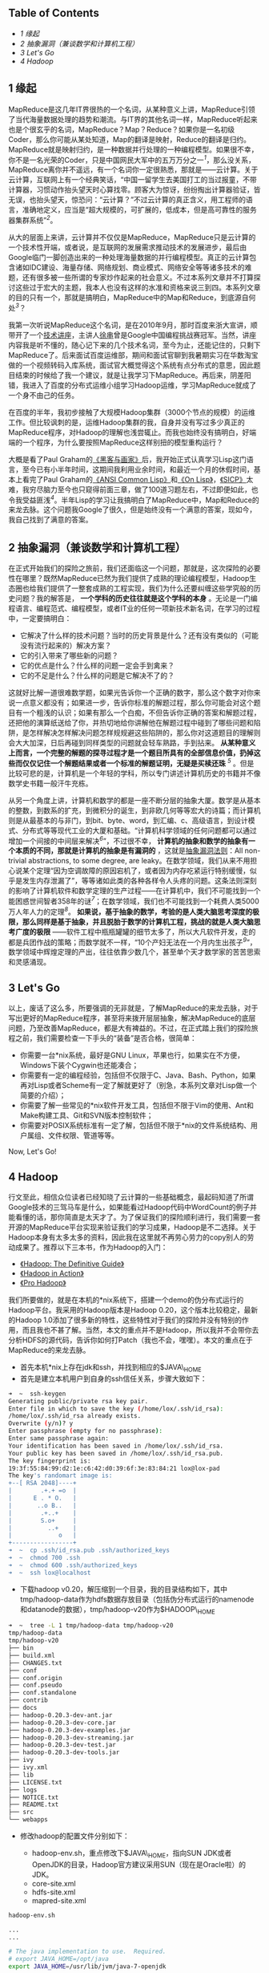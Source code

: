 <<table-of-contents>>
** Table of Contents
   :PROPERTIES:
   :CUSTOM_ID: table-of-contents
   :END:

<<text-table-of-contents>>

-  [[sec-1][1 缘起]]
-  [[sec-2][2 抽象漏洞（兼谈数学和计算机工程）]]
-  [[sec-3][3 Let's Go]]
-  [[sec-4][4 Hadoop]]

#+BEGIN_HTML
  <div id="outline-container-1" class="outline-2">
#+END_HTML

** 1 缘起
   :PROPERTIES:
   :CUSTOM_ID: sec-1
   :END:

#+BEGIN_HTML
  <div id="text-1" class="outline-text-2">
#+END_HTML

MapReduce是这几年IT界很热的一个名词，从某种意义上讲，MapReduce引领了当代海量数据处理的趋势和潮流。与IT界的其他名词一样，MapReduce听起来也是个很玄乎的名词，MapReduce？Map？Reduce？如果你是一名初级Coder，那么你可能从某处知道，Map的翻译是映射，Reduce的翻译是归约。MapReduce就是映射归约，是一种数据并行处理的一种编程模型。如果很不幸，你不是一名光荣的Coder，只是中国网民大军中的五万万分之一^{[[fn.1][1]]}，那么没关系，MapReduce离你并不遥远，有一个名词你一定很熟悉，那就是------云计算。关于云计算，互联网上有一个经典笑话，“中国一留学生去美国打工的当过报童，不带计算器，习惯动作抬头望天时心算找零。顾客大为惊讶，纷纷掏出计算器验证，皆无误，也抬头望天，惊恐问：“云计算？”不过云计算的真正含义，用工程师的语言，准确地定义，应当是“超大规模的，可扩展的，低成本，但是高可靠性的服务器集群系统”^{[[fn.2][2]]}。

从大的层面上来讲，云计算并不仅仅是MapReduce，MapReduce只是云计算的一个技术性开端，或者说，是互联网的发展需求推动技术的发展进步，最后由Google临门一脚创造出来的一种处理海量数据的并行编程模型。真正的云计算包含诸如IDC建设、海量存储、网络规划、商业模式、网络安全等等诸多技术的难题，还有很多被一些所谓的专家炒作起来的社会意义。不过本系列文章并不打算探讨这些过于宏大的主题，我本人也没有这样的水准和资格来说三到四。本系列文章的目的只有一个，那就是搞明白，MapReduce中的Map和Reduce，到底源自何处^{[[fn.3][3]]}？

我第一次听说MapReduce这个名词，是在2010年9月，那时百度来浙大宣讲，顺带开了一个[[http://proxy3.zju88.net/agent/thread.do?id=CS-4c90acfa-9ec9d42102e73a42f7c03a2fcbb20589&page=0&bd=CS&bp=0&m=0][技术讲座]]，主讲人[[http://www.zdxb.zju.edu.cn/article/show_article_one.php?article_id=4086][徐串]]曾是Google中国编程挑战赛冠军。当然，讲座内容我是听不懂的，随心记下来的几个技术名词，至今为止，还能记住的，只剩下MapReduce了。后来面试百度运维部，期间和面试官聊到我暑期实习在华数淘宝做的一个视频转码入库系统，面试官大概觉得这个系统有点分布式的意思，因此题目结束的时候给了我一个建议，就是让我学习下MapReduce。再后来，阴差阳错，我进入了百度的分布式运维小组学习Hadoop运维，学习MapReduce就成了一个身不由己的任务。

在百度的半年，我初步接触了大规模Hadoop集群（3000个节点的规模）的运维工作。但比较讽刺的是，运维Hadoop集群的我，自身并没有写过多少真正的MapReduce程序，对Hadoop的理解也浅尝辄止。而我也始终没有搞明白，好端端的一个程序，为什么要按照MapReduce这样别扭的模型重构运行？

大概是看了Paul
Graham的[[http://book.douban.com/subject/6021440/][《黑客与画家》]]后，我开始正式认真学习Lisp这门语言，至今已有小半年时间，这期间我利用业余时间，和最近一个月的休假时间，基本上看完了Paul
Graham的[[http://book.douban.com/subject/1456906/][《ANSI Common
Lisp》]]和[[http://book.douban.com/subject/1432683/][《On
Lisp》]]，[[http://book.douban.com/subject/1148282/][《SICP》]]太难，我穷尽脑力至今也只窥得前面三章，做了100道习题左右，不过即便如此，也令我受益匪浅^{[[fn.4][4]]}。半年Lisp的学习让我搞明白了MapReduce中，Map和Reduce的来龙去脉。这个问题我Google了很久，但是始终没有一个满意的答案，现如今，我自己找到了满意的答案。

#+BEGIN_HTML
  </div>
#+END_HTML

#+BEGIN_HTML
  </div>
#+END_HTML

#+BEGIN_HTML
  <div id="outline-container-2" class="outline-2">
#+END_HTML

** 2 抽象漏洞（兼谈数学和计算机工程）
   :PROPERTIES:
   :CUSTOM_ID: sec-2
   :END:

#+BEGIN_HTML
  <div id="text-2" class="outline-text-2">
#+END_HTML

在正式开始我们的探险之旅前，我们还面临这一个问题，那就是，这次探险的必要性在哪里？既然MapReduce已然为我们提供了成熟的理论编程模型，Hadoop生态圈也给我们提供了一整套成熟的工程实现，我们为什么还要纠缠这些学究般的历史问题？我的解答是，
*一个学科的历史往往就是这个学科的本身*
。无论是一门编程语言、编程范式、编程模型，或者IT业的任何一项新技术新名词，在学习的过程中，一定要搞明白：

-  它解决了什么样的技术问题？当时的历史背景是什么？还有没有类似的（可能没有流行起来的）解决方案？
-  它的引入带来了哪些新的问题？
-  它的优点是什么？什么样的问题一定会手到禽来？
-  它的不足是什么？什么样的问题是它解决不了的？

这就好比解一道很难数学题，如果光告诉你一个正确的数字，那么这个数字对你来说一点意义都没有；如果进一步，告诉你标准的解题过程，那么你可能会对这个题目有一个粗浅的认识；如果有那么一个白痴，不但告诉你正确的答案和解题过程，还把他的演算纸送给了你，并热切地给你讲解他在解题过程中碰到了哪些问题和陷阱，是怎样解决怎样解决问题怎样规规避这些陷阱的，那么你对这道题目的理解则会大大加深，日后再碰到同样类型的问题就会轻车熟路，手到拈来。
*从某种意义上而言，一个完整的解题的探寻过程才是一个题目所具有的全部信息价值，扔掉这些而仅仅记住一个解题结果或者一个标准的解题证明，无疑是买椟还珠*
^{[[fn.5][5]]}
。但是比较可悲的是，计算机是一个年轻的学科，所以专门讲述计算机历史的书籍并不像数学史书籍一般汗牛充栋。

从另一个角度上讲，计算机和数学的都是一座不断分层的抽象大厦。数学是从基本的整数，到数系的扩充，到微积分的诞生，到非欧几何等等宏大的诗篇；而计算机则是从最基本的与非门，到bit、byte、word，到汇编、c、高级语言，到设计模式、分布式等等现代工业的大厦和基础。“计算机科学领域的任何问题都可以通过增加一个间接的中间层来解决^{[[fn.6][6]]}”，不过很不幸，
*计算机的抽象和数学的抽象有一个本质的不同，那就是计算机的抽象是有漏洞的*
，这就是[[http://en.wikipedia.org/wiki/Leaky_abstraction#The_Law_of_Leaky_Abstractions][抽象漏洞法则]]：All
non-trivial abstractions, to some degree, are
leaky。在数学领域，我们从来不用担心说某个定理“因为空调故障的原因宕机了，或者因为内存吃紧运行特别缓慢，似乎是发生内存泄漏了”，等等诸如此类的各种各样令人头疼的问题。这条法则深刻的影响了计算机软件和数学定理的生产过程------在计算机中，我们不可能找到一个能困惑世间智者358年的谜^{[[fn.7][7]]}；在数学领域，我们也不可能找到一个耗费人类5000万人年人力的定理^{[[fn.8][8]]}。
*如果说，基于抽象的数学，考验的是人类大脑思考深度的极限，那么同样是基于抽象，并且脱胎于数学的计算机工程，挑战的就是人类大脑思考广度的极限*
------软件工程中瓶瓶罐罐的细节太多了，所以大凡软件开发，走的都是兵团作战的策略；而数学就不一样，“10个产妇无法在一个月内生出孩子^{[[fn.9][9]]}”，数学领域中辉煌定理的产出，往往依靠少数几个，甚至单个天才数学家的苦苦思索和灵感涌现。

#+BEGIN_HTML
  </div>
#+END_HTML

#+BEGIN_HTML
  </div>
#+END_HTML

#+BEGIN_HTML
  <div id="outline-container-3" class="outline-2">
#+END_HTML

** 3 Let's Go
   :PROPERTIES:
   :CUSTOM_ID: sec-3
   :END:

#+BEGIN_HTML
  <div id="text-3" class="outline-text-2">
#+END_HTML

以上，废话了这么多，所要强调的无非就是，了解MapReduce的来龙去脉，对于写出更好的MapReduce程序，甚至将来拨开层层抽象，解决MapReduce的底层问题，乃至改善MapReduce，都是大有裨益的。不过，在正式踏上我们的探险旅程之前，我们需要检查一下手头的“装备”是否合格，很简单：

-  你需要一台*nix系统，最好是GNU
   Linux，苹果也行，如果实在不方便，Windows下装个Cygwin也还能凑合；
-  你需要有一定的编程经验，包括但不仅限于C、Java、Bash、Python，如果再对Lisp或者Scheme有一定了解就更好了（别急，本系列文章对Lisp做一个简要的介绍）；
-  你需要了解一些常见的*nix软件开发工具，包括但不限于Vim的使用、Ant和Make构建工具、Git和SVN版本控制软件；
-  你需要对POSIX系统标准有一定了解，包括但不限于*nix的文件系统结构、用户属组、文件权限、管道等等。

Now, Let's Go!

#+BEGIN_HTML
  </div>
#+END_HTML

#+BEGIN_HTML
  </div>
#+END_HTML

#+BEGIN_HTML
  <div id="outline-container-4" class="outline-2">
#+END_HTML

** 4 Hadoop
   :PROPERTIES:
   :CUSTOM_ID: sec-4
   :END:

#+BEGIN_HTML
  <div id="text-4" class="outline-text-2">
#+END_HTML

行文至此，相信众位读者已经知晓了云计算的一些基础概念，最起码知道了所谓Google技术的三驾马车是什么，如果能看过Hadoop代码中WordCount的例子并能看懂的话，那你简直是太天才了。为了保证我们的探险顺利进行，我们需要一套开源的MapReduce平台实现来验证我们的学习成果，Hadoop是不二选择。关于Hadoop本身有太多太多的资料，因此我在这里就不再劳心劳力的copy别人的劳动成果了。推荐以下三本书，作为Hadoop的入门：

-  [[http://book.douban.com/subject/3220004/][《Hadoop: The Definitive
   Guide》]]
-  [[http://book.douban.com/subject/4049942/][《Hadoop in Action》]]
-  [[http://book.douban.com/subject/3529886/][《Pro Hadoop》]]

我们所要做的，就是在本机的*nix系统下，搭建一个demo的伪分布式运行的Hadoop平台。我采用的Hadoop版本是Hadoop
0.20，这个版本比较稳定，最新的Hadoop
1.0添加了很多新的特性，这些特性对于我们的探险并没有特别的作用，而且我也不甚了解。当然，本文的重点并不是Hadoop，所以我并不会带你去分析HDFS的源代码，告诉你如何打Patch（我也不会，嘿嘿）。本文的重点在于MapReduce的来龙去脉。

-  首先本机*nix上存在jdk和ssh，并找到相应的$JAVA\_HOME
-  首先是建立本机用户到自身的ssh信任关系，步骤大致如下：

#+BEGIN_SRC sh
    ➜  ~  ssh-keygen 
    Generating public/private rsa key pair.
    Enter file in which to save the key (/home/lox/.ssh/id_rsa): 
    /home/lox/.ssh/id_rsa already exists.
    Overwrite (y/n)? y
    Enter passphrase (empty for no passphrase): 
    Enter same passphrase again: 
    Your identification has been saved in /home/lox/.ssh/id_rsa.
    Your public key has been saved in /home/lox/.ssh/id_rsa.pub.
    The key fingerprint is:
    19:3f:55:84:99:d2:1e:c6:42:d0:39:6f:3e:83:84:21 lox@lox-pad
    The key's randomart image is:
    +--[ RSA 2048]----+
    |        .+.+ =o  |
    |      E . * O.   |
    |       ..o B..   |
    |        .+..+    |
    |        S.o+     |
    |          ..+    |
    |             o   |
    +-----------------+
    ➜  ~  cp .ssh/id_rsa.pub .ssh/authorized_keys 
    ➜  ~  chmod 700 .ssh 
    ➜  ~  chmod 600 .ssh/authorized_keys 
    ➜  ~  ssh lox@localhost
#+END_SRC

-  下载hadoop
   v0.20，解压缩到一个目录，我的目录结构如下，其中tmp/hadoop-data作为hdfs数据存放目录（包括伪分布式运行的namenode和datanode的数据），tmp/hadoop-v20作为$HADOOP\_HOME

#+BEGIN_SRC sh
    ➜  ~  tree -L 1 tmp/hadoop-data tmp/hadoop-v20 
    tmp/hadoop-data
    tmp/hadoop-v20
    ├── bin
    ├── build.xml
    ├── CHANGES.txt
    ├── conf
    ├── conf.origin
    ├── conf.pseudo
    ├── conf.standalone
    ├── contrib
    ├── docs
    ├── hadoop-0.20.3-dev-ant.jar
    ├── hadoop-0.20.3-dev-core.jar
    ├── hadoop-0.20.3-dev-examples.jar
    ├── hadoop-0.20.3-dev-streaming.jar
    ├── hadoop-0.20.3-dev-test.jar
    ├── hadoop-0.20.3-dev-tools.jar
    ├── ivy
    ├── ivy.xml
    ├── lib
    ├── LICENSE.txt
    ├── logs
    ├── NOTICE.txt
    ├── README.txt
    ├── src
    └── webapps
#+END_SRC

-  修改hadoop的配置文件分别如下：

   -  hadoop-env.sh，重点修改下$JAVA\_HOME，指向SUN
      JDK或者OpenJDK的目录，Hadoop官方建议采用SUN（现在是Oracle啦）的JDK。
   -  core-site.xml
   -  hdfs-site.xml
   -  mapred-site.xml

#+BEGIN_SRC sh
    hadoop-env.sh

    ...
    ...

    # The java implementation to use.  Required.
    # export JAVA_HOME=/opt/java
    export JAVA_HOME=/usr/lib/jvm/java-7-openjdk

    ...
    ...
#+END_SRC

#+BEGIN_EXAMPLE
    core-site.xml

    <?xml version="1.0"?>
    <?xml-stylesheet type="text/xsl" href="configuration.xsl"?>

    <!-- Put site-specific property overrides in this file. -->

    <configuration>
        <property>
            <name>fs.default.name</name>
            <value>hdfs://localhost:9000</value>
        </property>
        <property>
            <name>fs.trash.interval</name>
            <value>1440</value>
        </property>
        <property>
            <name>hadoop.tmp.dir</name>
            <value>/home/lox/tmp/hadoop-data/tmp</value>
        </property>
    </configuratione>
#+END_EXAMPLE

#+BEGIN_EXAMPLE
    hdfs-site.xml

    <?xml version="1.0"?>
    <?xml-stylesheet type="text/xsl" href="configuration.xsl"?>

    <!-- Put site-specific property overrides in this file. -->

    <configuration>
        <property>
            <name>dfs.replication</name>
            <value>1</value>
        </property>
        <property>
            <name>dfs.name.dir</name>
            <value>/home/lox/tmp/hadoop-data/name</value>
            <final>true</final>
        </property>
        <property>
            <name>dfs.data.dir</name>
            <value>/home/lox/tmp/hadoop-data/data</value>
            <final>true</final>
        </property>
    </configuration>
#+END_EXAMPLE

#+BEGIN_EXAMPLE
    mapred-site.xml

    <?xml version="1.0"?>
    <?xml-stylesheet type="text/xsl" href="configuration.xsl"?>

    <!-- Put site-specific property overrides in this file. -->

    <configuration>
        <property>
            <name>mapred.job.tracker</name>
            <value>localhost:9001</value>
        </property>
        <property>
            <name>mapred.tasktracker.map.tasks.maximum</name>
            <value>5</value>
        </property>
        <property>
            <name>mapred.tasktracker.reduce.tasks.maximum</name>
            <value>5</value>
        </property>
        <property>
            <name>mapred.child.java.opts</name>
            <value>-Xmx512m</value>
        </property>
    </configuration>
#+END_EXAMPLE

-  启动hadoop，如果能用Hadoop FS
   Shell做一些常规的mkdir和ls操作，Hadoop搭建就算大功告成了：

#+BEGIN_SRC sh
    ➜  ~  hadoop namenode -format 
    12/02/15 00:07:23 INFO namenode.NameNode: STARTUP_MSG: 
    /************************************************************
    STARTUP_MSG: Starting NameNode
    STARTUP_MSG:   host = lox-pad/127.0.0.1
    STARTUP_MSG:   args = [-format]
    STARTUP_MSG:   version = 0.20.3-dev
    STARTUP_MSG:   build = http://svn.apache.org/repos/asf/hadoop/common/tags/release-0.20.2 -r 916569; compiled by 'lox' on Wed Nov  9 23:40:01 CST 2011
    ************************************************************/
    Re-format filesystem in /home/lox/tmp/hadoop-data/name ? (Y or N) y
    Format aborted in /home/lox/tmp/hadoop-data/name
    12/02/15 00:07:25 INFO namenode.NameNode: SHUTDOWN_MSG: 
    /************************************************************
    SHUTDOWN_MSG: Shutting down NameNode at lox-pad/127.0.0.1
    ************************************************************/
    ➜  ~  start-all.sh 
    starting namenode, logging to /home/lox/tmp/hadoop-v20/bin/../logs/hadoop-lox-namenode-lox-pad.out
    localhost: starting datanode, logging to /home/lox/tmp/hadoop-v20/bin/../logs/hadoop-lox-datanode-lox-pad.out
    localhost: starting secondarynamenode, logging to /home/lox/tmp/hadoop-v20/bin/../logs/hadoop-lox-secondarynamenode-lox-pad.out
    starting jobtracker, logging to /home/lox/tmp/hadoop-v20/bin/../logs/hadoop-lox-jobtracker-lox-pad.out
    localhost: starting tasktracker, logging to /home/lox/tmp/hadoop-v20/bin/../logs/hadoop-lox-tasktracker-lox-pad.out
    ➜  ~  jps   
    21061 JobTracker
    20852 DataNode
    21255 Jps
    20977 SecondaryNameNode
    20764 NameNode
    21156 TaskTracker
    ➜  ~  hadoop fs -mkdir /tmp/this-is-a-test-dir
    ➜  ~  hadoop fs -ls /tmp
    Found 1 items
    drwxr-xr-x   - lox supergroup          0 2012-02-15 00:08 /tmp/this-is-a-test-dir
    ➜  ~  
#+END_SRC

好了。基础工作已经准备好，在接下来的旅程中，我会初步讲解一下Hadoop的基本概念和使用方法，进而转入Lisp（Scheme）函数式编程的美妙世界，带你逐本溯源，领略一下原生态的Map和Reduce到底是什么模样，并且会顺带谈到一些我在Lisp学习过程中领略到的别样风景，包括但不限于Java的反射、序列化等一些高级特性，XML、JSON的数据语言的特性特点等等。敬请期待！

--

#+BEGIN_HTML
  </div>
#+END_HTML

#+BEGIN_HTML
  </div>
#+END_HTML

<<footnotes>>
** Footnotes:
   :PROPERTIES:
   :CUSTOM_ID: footnotes
   :CLASS: footnotes
   :END:

<<text-footnotes>>
^{[[fnr.1][1]]}
[[http://tech.163.com/special/cnnic29/][第29次中国互联网络发展状况统计报告]]显示，2012年初，中国网民共计5.13亿。

^{[[fnr.2][2]]}
关于这个定义的出处可以参考[[http://www.tektalk.org][弯曲评论]]上一篇非常好的关于云计算的科普文章“[[http://www.tektalk.org/2010/03/23/云里雾里云计算-【1】云计算解决什么问题？/][云里雾里云计算]]”，本文不打算探讨云计算的社会意义、产业变革、安全等过于宏大的主题（其实我对这些一点都不了解）。

^{[[fnr.3][3]]}
MapReduce的第一篇论文[[http://research.google.com/archive/mapreduce.html]["MapReduce:
Simplified Data Processing on Large Clusters"]]曾写到："Our abstraction
is inspired by the map and reduce primitives present in Lisp and many
other functional languages."可见，MapReduce的思想来自于古老的Lisp语言。

^{[[fnr.4][4]]}
广告一下，在我有限的阅读经历中，[[http://book.douban.com/subject/1148282/][《SICP》]]是我读过的计算机书籍中最棒的一本，没有之一。如果能认真做完这本书里面的356道题目，绝对会让你对编程本质的理解有一个脱胎换骨般的提高。[[https://bitbucket.org/xiaohanyu/learning_sicp/][这里]]有我个人的部分习题解答代码和学习笔记。

^{[[fnr.5][5]]}
关于这一点，刘未鹏的[[http://mindhacks.cn/2008/07/07/the-importance-of-knowing-why/][《知其所以然》]]系列文章里有更好的解读，我就不再重复了。

^{[[fnr.6][6]]}
参考[[http://book.douban.com/subject/3652388/][程序员的自我修养]]。

^{[[fnr.7][7]]}
参考[[http://book.douban.com/subject/1322358/][费马大定理 :
一个困惑了世间智者358年的谜]]。

^{[[fnr.8][8]]}
据[[http://book.douban.com/subject/1909192/][《Unix编程艺术》]]的序言里的脚注：“从1969年到2003年，35年世间并不短。以这期间众多Unix站点数量的历史曲线来估算，人们在Unix系统的开发方面投入了约5000万人年”。

^{[[fnr.9][9]]}
这原本是[[http://en.wikipedia.org/wiki/Brooks's_law][Brooks's
Law]]的一种观点。

 
